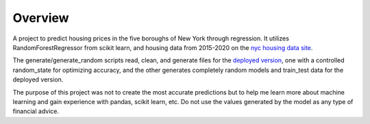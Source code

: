 =========================================================
Overview
=========================================================
A project to predict housing prices in the five boroughs of New York through regression. It utilizes RandomForestRegressor from scikit learn, and housing data from 2015-2020 on the `nyc housing data site <https://www1.nyc.gov/site/finance/taxes/property-annualized-sales-update.page>`_.

The generate/generate_random scripts read, clean, and generate files for the `deployed version <https://github.com/MonkeyDoug/Streamlit-Housing-Regression>`_, one with a controlled random_state for optimizing accuracy, and the other generates completely random models and train_test data for the deployed version. 

The purpose of this project was not to create the most accurate predictions but to help me learn more about machine learning and gain experience with pandas, scikit learn, etc. Do not use the values generated by the model as any type of financial advice.